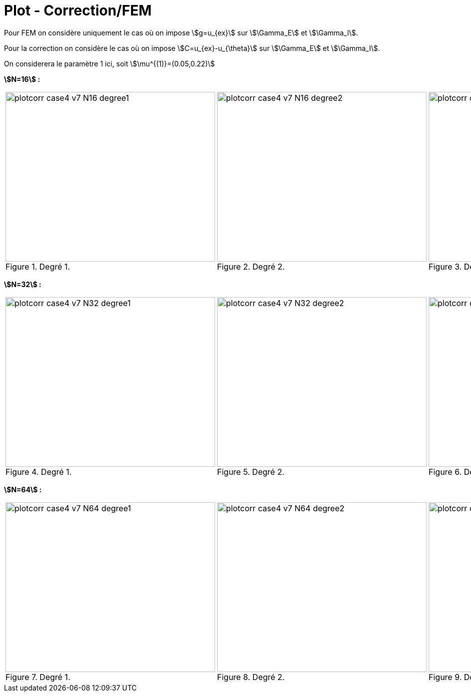 # Plot - Correction/FEM
:cvg_dir: cvg/tests_2D/case4_sup/version4/

Pour FEM on considère uniquement le cas où on impose stem:[g=u_{ex}] sur stem:[\Gamma_E] et stem:[\Gamma_I].

Pour la correction on considère le cas où on impose stem:[C=u_{ex}-u_{\theta}] sur stem:[\Gamma_E] et stem:[\Gamma_I].

On considerera le paramètre 1 ici, soit stem:[\mu^{(1)}=(0.05,0.22)]

**stem:[N=16] :** 

[cols="a,a,a"]
|===
|.Degré 1.
image::{cvg_dir}plotcorr_case4_v7_N16_degree1.png[width=420.0,height=340.0]
|.Degré 2.
image::{cvg_dir}plotcorr_case4_v7_N16_degree2.png[width=420.0,height=340.0]
|.Degré 3.
image::{cvg_dir}plotcorr_case4_v7_N16_degree3.png[width=420.0,height=340.0]
|===

**stem:[N=32] :** 

[cols="a,a,a"]
|===
|.Degré 1.
image::{cvg_dir}plotcorr_case4_v7_N32_degree1.png[width=420.0,height=340.0]
|.Degré 2.
image::{cvg_dir}plotcorr_case4_v7_N32_degree2.png[width=420.0,height=340.0]
|.Degré 3.
image::{cvg_dir}plotcorr_case4_v7_N32_degree3.png[width=420.0,height=340.0]
|===

**stem:[N=64] :** 

[cols="a,a,a"]
|===
|.Degré 1.
image::{cvg_dir}plotcorr_case4_v7_N64_degree1.png[width=420.0,height=340.0]
|.Degré 2.
image::{cvg_dir}plotcorr_case4_v7_N64_degree2.png[width=420.0,height=340.0]
|.Degré 3.
image::{cvg_dir}plotcorr_case4_v7_N64_degree3.png[width=420.0,height=340.0]
|===